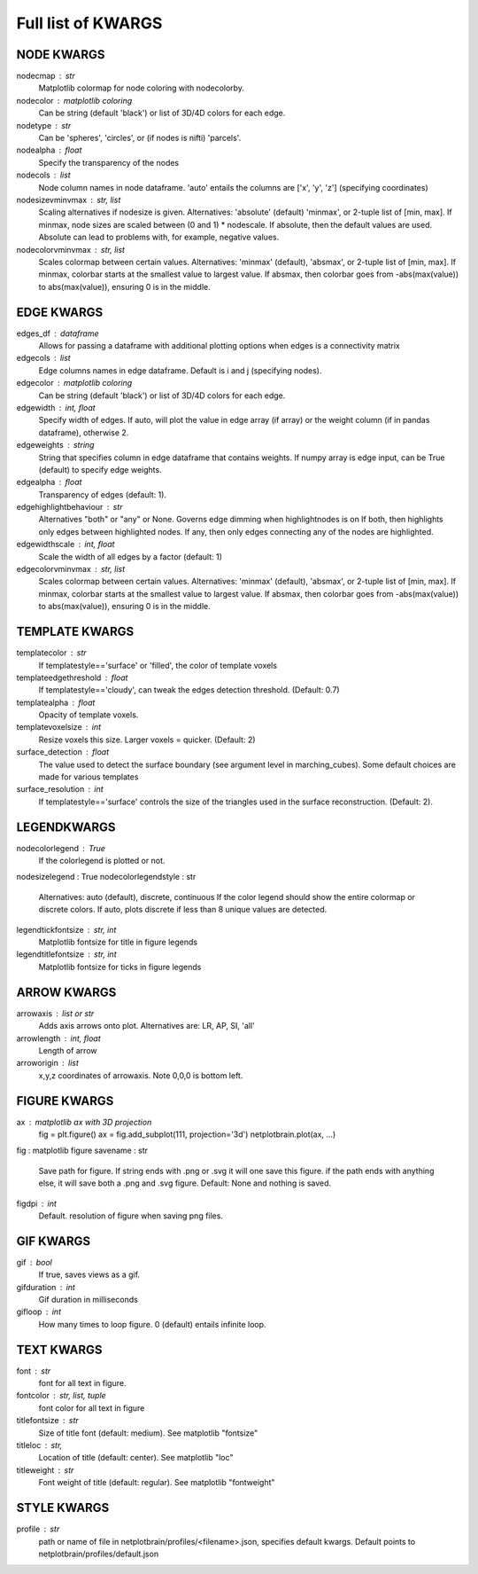###################
Full list of KWARGS
###################

NODE KWARGS
--------------
nodecmap : str
    Matplotlib colormap for node coloring with nodecolorby.
nodecolor : matplotlib coloring
    Can be string (default 'black') or list of 3D/4D colors for each edge.
nodetype : str
    Can be 'spheres', 'circles', or (if nodes is nifti) 'parcels'.
nodealpha : float
    Specify the transparency of the nodes
nodecols : list
    Node column names in node dataframe. 'auto' entails the columns are ['x', 'y', 'z'] (specifying coordinates)
nodesizevminvmax : str, list
    Scaling alternatives if nodesize is given.
    Alternatives: 'absolute' (default) 'minmax', or 2-tuple list of [min, max].
    If minmax, node sizes are scaled between (0 and 1) * nodescale.
    If absolute, then the default values are used.
    Absolute can lead to problems with, for example, negative values.
nodecolorvminvmax : str, list
    Scales colormap between certain values. 
    Alternatives: 'minmax' (default), 'absmax', or 2-tuple list of [min, max].
    If minmax, colorbar starts at the smallest value to largest value.
    If absmax, then colorbar goes from -abs(max(value)) to abs(max(value)), ensuring 0 is in the middle.

EDGE KWARGS
------------

edges_df : dataframe 
    Allows for passing a dataframe with additional plotting options when edges is a connectivity matrix 
edgecols : list
    Edge columns names in edge dataframe. Default is i and j (specifying nodes).
edgecolor : matplotlib coloring
    Can be string (default 'black') or list of 3D/4D colors for each edge.
edgewidth : int, float
    Specify width of edges. If auto, will plot the value in edge array (if array) or the weight column (if in pandas dataframe), otherwise 2.
edgeweights : string
    String that specifies column in edge dataframe that contains weights.
    If numpy array is edge input, can be True (default) to specify edge weights.
edgealpha : float
    Transparency of edges (default: 1).
edgehighlightbehaviour : str
    Alternatives "both" or "any" or None.
    Governs edge dimming when highlightnodes is on
    If both, then highlights only edges between highlighted nodes.
    If any, then only edges connecting any of the nodes are highlighted.
edgewidthscale : int, float
    Scale the width of all edges by a factor (default: 1)
edgecolorvminvmax : str, list
    Scales colormap between certain values. 
    Alternatives: 'minmax' (default), 'absmax', or 2-tuple list of [min, max].
    If minmax, colorbar starts at the smallest value to largest value.
    If absmax, then colorbar goes from -abs(max(value)) to abs(max(value)), ensuring 0 is in the middle.


TEMPLATE KWARGS
-----------------
templatecolor : str
    If templatestyle=='surface' or 'filled', the color of template voxels
templateedgethreshold : float
    If templatestyle=='cloudy', can tweak the edges detection threshold. (Default: 0.7)
templatealpha : float
    Opacity of template voxels.
templatevoxelsize : int
    Resize voxels this size. Larger voxels = quicker. (Default: 2)
surface_detection : float
    The value used to detect the surface boundary (see argument level in marching_cubes).
    Some default choices are made for various templates
surface_resolution : int
    If templatestyle=='surface' controls the size of the triangles used in the surface reconstruction. (Default: 2).

LEGENDKWARGS
---------------------
nodecolorlegend : True
    If the colorlegend is plotted or not.
nodesizelegend : True
nodecolorlegendstyle : str
    Alternatives: auto (default), discrete, continuous
    If the color legend should show the entire colormap or discrete colors.
    If auto, plots discrete if less than 8 unique values are detected.
legendtickfontsize : str, int
    Matplotlib fontsize for title in figure legends
legendtitlefontsize : str, int
    Matplotlib fontsize for ticks in figure legends

ARROW KWARGS
--------------------
arrowaxis : list or str
    Adds axis arrows onto plot. Alternatives are: LR, AP, SI, 'all'
arrowlength : int, float
    Length of arrow
arroworigin : list
    x,y,z coordinates of arrowaxis. Note 0,0,0 is bottom left.

FIGURE KWARGS
-------------------
ax : matplotlib ax with 3D projection
    fig = plt.figure()
    ax = fig.add_subplot(111, projection='3d')
    netplotbrain.plot(ax, ...)
fig : matplotlib figure
savename : str
    Save path for figure. 
    If string ends with .png or .svg it will one save this figure. 
    if the path ends with anything else, it will save both a .png and .svg figure.
    Default: None and nothing is saved.  
figdpi : int
    Default. resolution of figure when saving png files. 

GIF KWARGS
-------------------------
gif : bool
    If true, saves views as a gif. 
gifduration : int
    Gif duration in milliseconds
gifloop : int
    How many times to loop figure. 0 (default) entails infinite loop. 

TEXT KWARGS
----------------------
font : str
    font for all text in figure.
fontcolor : str, list, tuple
    font color for all text in figure
titlefontsize : str
    Size of title font (default: medium). See matplotlib "fontsize"
titleloc : str,
    Location of title (default: center). See matplotlib "loc"
titleweight : str
    Font weight of title (default: regular). See matplotlib "fontweight"

STYLE KWARGS
--------------------------
profile : str
    path or name of file in netplotbrain/profiles/<filename>.json, specifies default kwargs.
    Default points to netplotbrain/profiles/default.json

